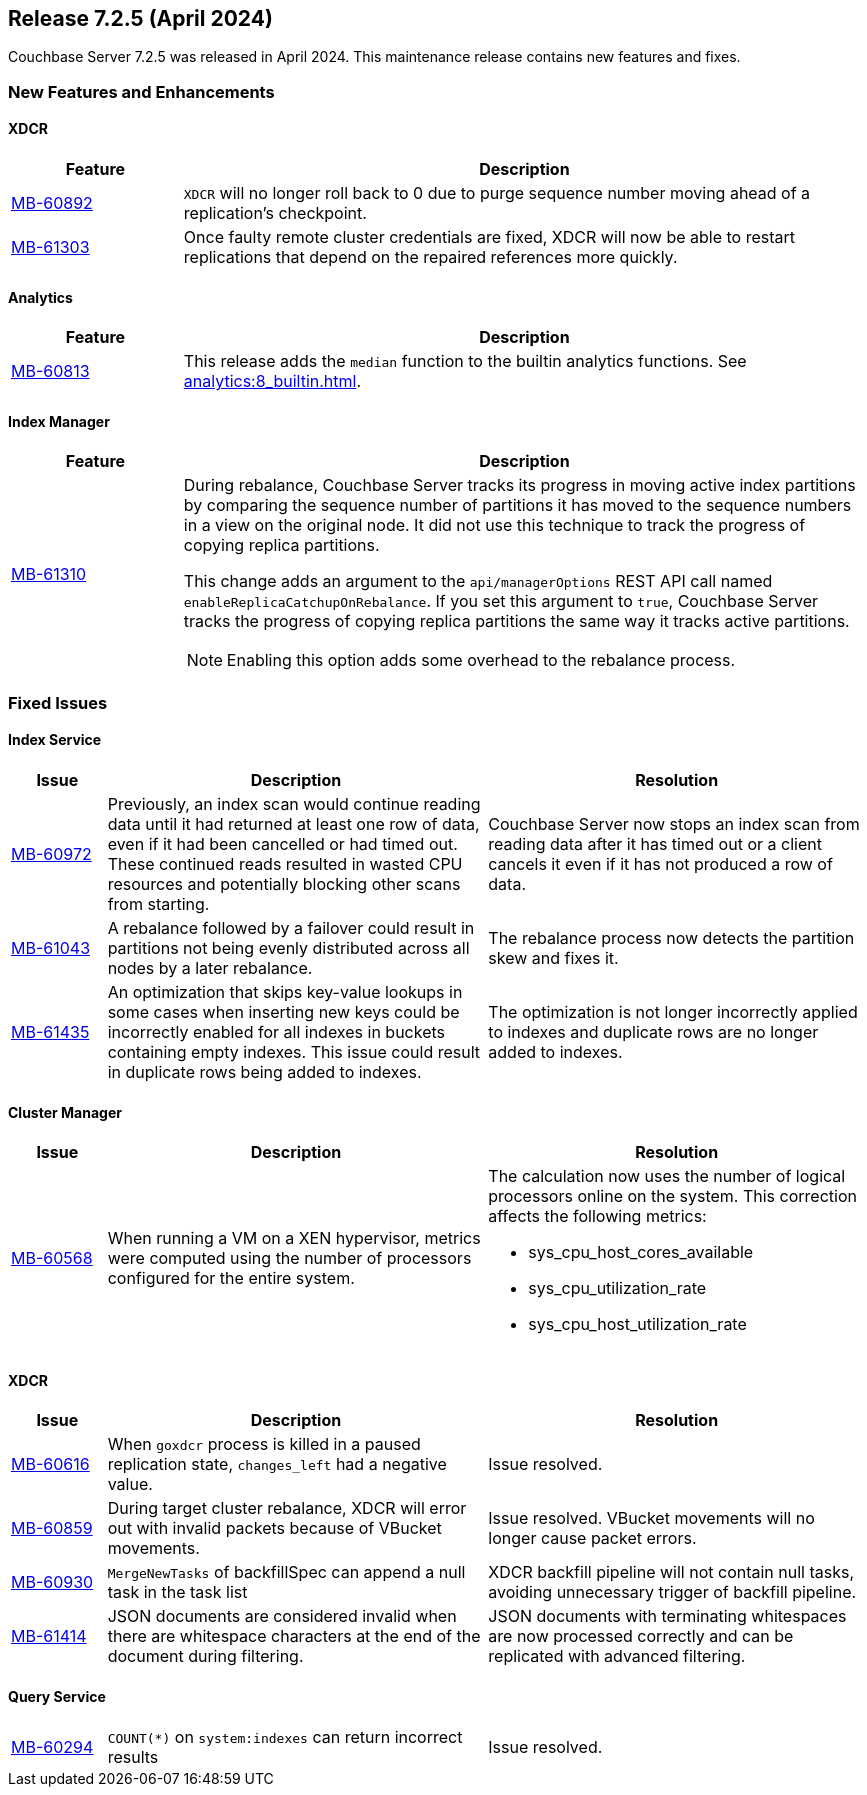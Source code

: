 
:erlang-7-2-4-note: The Erlang upgrade requires that users have installed Couchbase Server{nbsp}7.1.0 or later, before upgrading to 7.2.4.

[#release-725]
== Release 7.2.5 (April 2024)

Couchbase Server 7.2.5 was released in April 2024. 
This maintenance release contains new features and fixes.

[#new-features-725]
=== New Features and Enhancements

==== XDCR

[#table-new-features-725-xdcr, cols="10,40"]
|===
|Feature | Description

| https://issues.couchbase.com/browse/MB-60892[MB-60892]
| `XDCR` will no longer roll back to 0 due to purge sequence number moving ahead of a replication's checkpoint.



| https://issues.couchbase.com/browse/MB-61303[MB-61303]
| Once faulty remote cluster credentials are fixed, XDCR will now be able to  restart replications that depend on the repaired references more quickly.

|===

==== Analytics

[#table-new-features-725-analytics, cols="10,40"]
|===
|Feature | Description

| https://issues.couchbase.com/browse/MB-60813[MB-60813]
| This release adds the `median` function to the builtin analytics functions. 
See xref:analytics:8_builtin.adoc[]. 

|===


==== Index Manager

[#table-new-features-725-cluster-manager, cols="10,40"]
|===
|Feature | Description

| https://issues.couchbase.com/browse/MB-61310[MB-61310]
a| During rebalance, Couchbase Server tracks its progress in moving active index partitions by comparing the sequence number of partitions it has moved to the sequence numbers in a view on the original node.
It did not use this technique to track the progress of copying replica partitions.

This change adds an argument to the `api/managerOptions` REST API call named `enableReplicaCatchupOnRebalance`. 
If you set this argument to `true`, Couchbase Server tracks the progress of copying replica partitions the same way it tracks active partitions.

NOTE: Enabling this option adds some overhead to the rebalance process.

|===


=== Fixed Issues

==== Index Service

[#table-fixed-issues-725-index-service, cols="10,40,40"]
|===
|Issue | Description | Resolution

| https://issues.couchbase.com/browse/MB-60972[MB-60972]
| Previously, an index scan would continue reading data until it had returned at least one row of data, even if it had been cancelled or had timed out.
These continued reads resulted in wasted CPU resources and potentially blocking other scans from starting.

| Couchbase Server now stops an index scan from reading data after it has timed out or a client cancels it even if it has not produced a row of data.

| https://issues.couchbase.com/browse/MB-61043[MB-61043]
| A rebalance followed by a failover could result in partitions not being evenly distributed across all nodes by a later rebalance.
| The rebalance process now detects the partition skew and fixes it.

| https://issues.couchbase.com/browse/MB-61435[MB-61435]
| An optimization that skips key-value lookups in some cases when inserting new keys could be incorrectly enabled for all indexes in buckets containing empty indexes.
This issue could result in duplicate rows being added to indexes.
| The optimization is not longer incorrectly applied to indexes and duplicate rows are no longer added to indexes.

|===

==== Cluster Manager

[#table-fixed-issues-725-cluster-manager, cols="10,40,40"]
|===
|Issue | Description | Resolution

| https://issues.couchbase.com/browse/MB-60568[MB-60568]
| When running a VM on a XEN hypervisor, metrics were computed using the number of processors configured for the entire system. 
a| The calculation now uses the number of logical processors online on the system. This correction affects the following metrics: 

* sys_cpu_host_cores_available

* sys_cpu_utilization_rate

* sys_cpu_host_utilization_rate

|===

==== XDCR

[#table-fixed-issues-725-xdcr, cols="10,40,40"]
|===
|Issue | Description | Resolution

| https://issues.couchbase.com/browse/MB-60616[MB-60616]
| When `goxdcr` process is killed in a paused replication state, `changes_left` had a negative value.
| Issue resolved.

| https://issues.couchbase.com/browse/MB-60859[MB-60859]
| During target cluster rebalance, XDCR will error out with invalid packets because of VBucket movements.
| Issue resolved. VBucket movements will no longer cause packet errors.

| https://issues.couchbase.com/browse/MB-60930[MB-60930]
| `MergeNewTasks` of backfillSpec can append a null task in the task list
| XDCR backfill pipeline will not contain null tasks, avoiding unnecessary trigger of backfill pipeline.

| https://issues.couchbase.com/browse/MB-61414[MB-61414]
| JSON documents are considered invalid when there are whitespace characters at the end of the document during filtering.
| JSON documents with terminating whitespaces are now processed correctly and can be replicated with advanced filtering.

|===

==== Query Service

[#table-fixed-issues-725-query-service, cols="10,40,40"]
|===

| https://issues.couchbase.com/browse/MB-60294[MB-60294]
| `COUNT(*)` on `system:indexes` can return incorrect results
| Issue resolved.

|===





